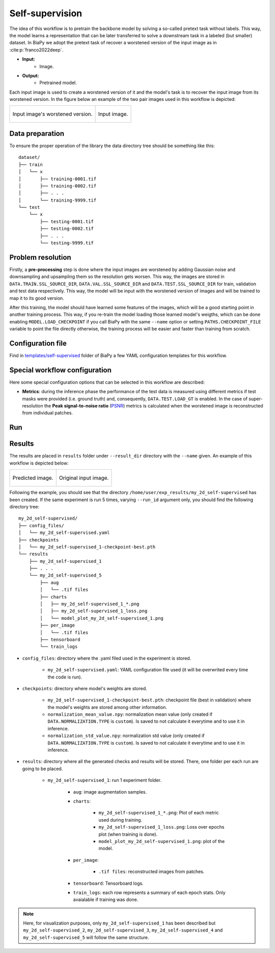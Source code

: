 .. _self-supervision:

Self-supervision
----------------

The idea of this workflow is to pretrain the backbone model by solving a so-called pretext task without labels. This way, the model learns a representation that can be later transferred to solve a downstream task in a labeled (but smaller) dataset. In BiaPy we adopt the pretext task of recover a worstened version of the input image as in :cite:p:`franco2022deep`.

* **Input:** 
    * Image. 
* **Output:**
    * Pretrained model. 

Each input image is used to create a worstened version of it and the model's task is to recover the input image from its worstened version. In the figure below an example of the two pair images used in this workflow is depicted:

.. list-table::

  * - .. figure:: ../img/lucchi_train_0_crap.png
         :align: center

         Input image's worstened version.  

    - .. figure:: ../img/lucchi_train_0.png
         :align: center

         Input image. 

.. _self-supervision_data_prep:

Data preparation
~~~~~~~~~~~~~~~~

To ensure the proper operation of the library the data directory tree should be something like this: ::

    dataset/
    ├── train
    │   └── x
    │       ├── training-0001.tif
    │       ├── training-0002.tif
    │       ├── . . .
    │       └── training-9999.tif
    └── test
        └── x
            ├── testing-0001.tif
            ├── testing-0002.tif
            ├── . . .
            └── testing-9999.tif

.. _self-supervision_problem_resolution:

Problem resolution
~~~~~~~~~~~~~~~~~~

Firstly, a **pre-processing** step is done where the input images are worstened by adding Gaussian noise and downsampling and upsampling them so the resolution gets worsen. This way, the images are stored in ``DATA.TRAIN.SSL_SOURCE_DIR``, ``DATA.VAL.SSL_SOURCE_DIR`` and ``DATA.TEST.SSL_SOURCE_DIR`` for train, validation and test data respectively. This way, the model will be input with the worstened version of images and will be trained to map it to its good version.  

After this training, the model should have learned some features of the images, which will be a good starting point in another training process. This way, if you re-train the model loading those learned model's weigths, which can be done enabling ``MODEL.LOAD_CHECKPOINT`` if you call BiaPy with the same ``--name`` option or setting ``PATHS.CHECKPOINT_FILE`` variable to point the file directly otherwise, the training process will be easier and faster than training from scratch. 

Configuration file
~~~~~~~~~~~~~~~~~~

Find in `templates/self-supervised <https://github.com/danifranco/BiaPy/tree/master/templates/self-supervised>`__ folder of BiaPy a few YAML configuration templates for this workflow. 


Special workflow configuration
~~~~~~~~~~~~~~~~~~~~~~~~~~~~~~

Here some special configuration options that can be selected in this workflow are described:

* **Metrics**: during the inference phase the performance of the test data is measured using different metrics if test masks were provided (i.e. ground truth) and, consequently, ``DATA.TEST.LOAD_GT`` is enabled. In the case of super-resolution the **Peak signal-to-noise ratio** (`PSNR <https://en.wikipedia.org/wiki/Peak_signal-to-noise_ratio>`__) metrics is calculated when the worstened image is reconstructed from individual patches.

Run
~~~

.. tabs::

   .. tab:: Command line 

        Open a terminal as described in :ref:`installation`. For instance, using `2d_self-supervised.yaml <https://github.com/danifranco/BiaPy/blob/master/templates/self-supervised/2d_self-supervised.yaml>`__ template file, the code can be run as follows:

        .. code-block:: bash
            
            # Configuration file
            job_cfg_file=/home/user/2d_self-supervised.yaml       
            # Where the experiment output directory should be created
            result_dir=/home/user/exp_results  
            # Just a name for the job
            job_name=my_2d_self-supervised     
            # Number that should be increased when one need to run the same job multiple times (reproducibility)
            job_counter=1
            # Number of the GPU to run the job in (according to 'nvidia-smi' command)
            gpu_number=0                   

            # Move where BiaPy installation resides
            cd BiaPy

            # Load the environment
            conda activate BiaPy_env
            source $CONDA_PREFIX/etc/conda/activate.d/env_vars.sh
            
            python -u main.py \
                --config $job_cfg_file \
                --result_dir $result_dir  \ 
                --name $job_name    \
                --run_id $job_counter  \
                --gpu $gpu_number  


        For multi-GPU training you can call BiaPy as follows:

        .. code-block:: bash
            
            gpu_number="0, 1, 2"
            python -u -m torch.distributed.run \
                --nproc_per_node=3 \
                main.py \
                --config $job_cfg_file \
                --result_dir $result_dir  \ 
                --name $job_name    \
                --run_id $job_counter  \
                --gpu $gpu_number  

        ``nproc_per_node`` need to be equal to the number of GPUs you are using (e.g. ``gpu_number`` length).

   .. tab:: Docker 

        Open a terminal as described in :ref:`installation`. For instance, using `2d_self-supervised.yaml <https://github.com/danifranco/BiaPy/blob/master/templates/self-supervision/2d_self-supervised.yaml>`__ template file, the code can be run as follows:

        .. code-block:: bash                                                                                                    

            # Configuration file
            job_cfg_file=/home/user/2d_self-supervised.yaml
            # Path to the data directory
            data_dir=/home/user/data
            # Where the experiment output directory should be created
            result_dir=/home/user/exp_results
            # Just a name for the job
            job_name=my_2d_self-supervised
            # Number that should be increased when one need to run the same job multiple times (reproducibility)
            job_counter=1
            # Number of the GPU to run the job in (according to 'nvidia-smi' command)
            gpu_number=0

            docker run --rm \
                --gpus "device=$gpu_number" \
                --mount type=bind,source=$job_cfg_file,target=$job_cfg_file \
                --mount type=bind,source=$result_dir,target=$result_dir \
                --mount type=bind,source=$data_dir,target=$data_dir \
                danifranco/biapy \
                    -cfg $job_cfg_file \
                    -rdir $result_dir \
                    -name $job_name \
                    -rid $job_counter \
                    -gpu $gpu_number

        .. note:: 
            Note that ``data_dir`` must contain the path ``DATA.*.PATH`` so the container can find it. For instance, if you want to only train in this example ``DATA.TRAIN.PATH`` could be ``/home/user/data/train/x``. 

   .. tab:: Google Colab 

        Two different options depending on the image dimension:

        .. |class_2D_colablink| image:: https://colab.research.google.com/assets/colab-badge.svg
            :target: https://colab.research.google.com/github/danifranco/BiaPy/blob/master/notebooks/self-supervised/BiaPy_2D_Self_Supervision.ipynb

        * 2D: |class_2D_colablink|

        .. |class_3D_colablink| image:: https://colab.research.google.com/assets/colab-badge.svg
            :target: https://colab.research.google.com/github/danifranco/BiaPy/blob/master/notebooks/self-supervised/BiaPy_3D_Self_Supervision.ipynb

        * 3D: |class_3D_colablink|

.. _self-supervision_results:

Results                                                                                                                 
~~~~~~~  

The results are placed in ``results`` folder under ``--result_dir`` directory with the ``--name`` given. An example of this workflow is depicted below:

.. list-table:: 

  * - .. figure:: ../img/pred_ssl.png
         :align: center

         Predicted image.

    - .. figure:: ../img/lucchi_train_0.png
         :align: center

         Original input image.


Following the example, you should see that the directory ``/home/user/exp_results/my_2d_self-supervised`` has been created. If the same experiment is run 5 times, varying ``--run_id`` argument only, you should find the following directory tree: ::

    my_2d_self-supervised/
    ├── config_files/
    │   └── my_2d_self-supervised.yaml                                                                                                           
    ├── checkpoints
    │   └── my_2d_self-supervised_1-checkpoint-best.pth
    └── results
        ├── my_2d_self-supervised_1
        ├── . . .
        └── my_2d_self-supervised_5
            ├── aug
            │   └── .tif files
            ├── charts
            │   ├── my_2d_self-supervised_1_*.png
            │   ├── my_2d_self-supervised_1_loss.png
            │   └── model_plot_my_2d_self-supervised_1.png
            ├── per_image
            │   └── .tif files
            ├── tensorboard
            └── train_logs

* ``config_files``: directory where the .yaml filed used in the experiment is stored. 

    * ``my_2d_self-supervised.yaml``: YAML configuration file used (it will be overwrited every time the code is run).

* ``checkpoints``: directory where model's weights are stored.

    * ``my_2d_self-supervised_1-checkpoint-best.pth``: checkpoint file (best in validation) where the model's weights are stored among other information.

    * ``normalization_mean_value.npy``: normalization mean value (only created if ``DATA.NORMALIZATION.TYPE`` is ``custom``). Is saved to not calculate it everytime and to use it in inference.  
    
    * ``normalization_std_value.npy``: normalization std value (only created if ``DATA.NORMALIZATION.TYPE`` is ``custom``). Is saved to not calculate it everytime and to use it in inference. 
    
* ``results``: directory where all the generated checks and results will be stored. There, one folder per each run are going to be placed.

    * ``my_2d_self-supervised_1``: run 1 experiment folder. 

        * ``aug``: image augmentation samples.

        * ``charts``:  

             * ``my_2d_self-supervised_1_*.png``: Plot of each metric used during training.

             * ``my_2d_self-supervised_1_loss.png``: Loss over epochs plot (when training is done). 

             * ``model_plot_my_2d_self-supervised_1.png``: plot of the model.

        * ``per_image``:

            * ``.tif files``: reconstructed images from patches.  

        * ``tensorboard``: Tensorboard logs.

        * ``train_logs``: each row represents a summary of each epoch stats. Only avaialable if training was done.
        
.. note:: 

  Here, for visualization purposes, only ``my_2d_self-supervised_1`` has been described but ``my_2d_self-supervised_2``, ``my_2d_self-supervised_3``, ``my_2d_self-supervised_4`` and ``my_2d_self-supervised_5`` will follow the same structure.



